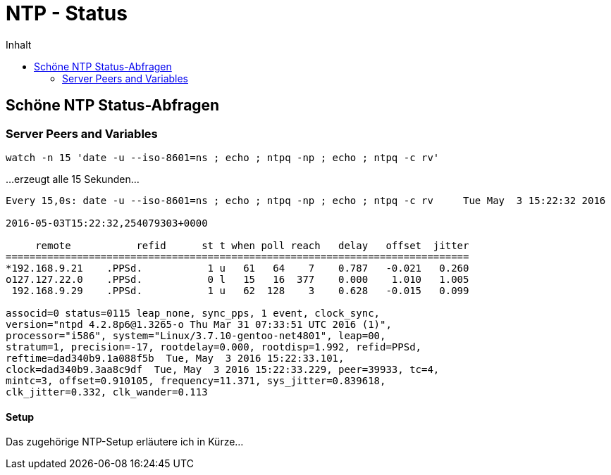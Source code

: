 = NTP - Status
:published_at: 2016-03-30
:hp-tags: ntp, ntp-debug, networktime
:linkattrs:
:toc: macro
:toc-title: Inhalt

toc::[]

== Schöne NTP Status-Abfragen

=== Server Peers and Variables

----
watch -n 15 'date -u --iso-8601=ns ; echo ; ntpq -np ; echo ; ntpq -c rv'
----

...erzeugt alle 15 Sekunden...

----
Every 15,0s: date -u --iso-8601=ns ; echo ; ntpq -np ; echo ; ntpq -c rv     Tue May  3 15:22:32 2016

2016-05-03T15:22:32,254079303+0000

     remote           refid      st t when poll reach   delay   offset  jitter
==============================================================================
*192.168.9.21    .PPSd.           1 u   61   64    7    0.787   -0.021   0.260
o127.127.22.0    .PPSd.           0 l   15   16  377    0.000    1.010   1.005
 192.168.9.29    .PPSd.           1 u   62  128    3    0.628   -0.015   0.099

associd=0 status=0115 leap_none, sync_pps, 1 event, clock_sync,
version="ntpd 4.2.8p6@1.3265-o Thu Mar 31 07:33:51 UTC 2016 (1)",
processor="i586", system="Linux/3.7.10-gentoo-net4801", leap=00,
stratum=1, precision=-17, rootdelay=0.000, rootdisp=1.992, refid=PPSd,
reftime=dad340b9.1a088f5b  Tue, May  3 2016 15:22:33.101,
clock=dad340b9.3aa8c9df  Tue, May  3 2016 15:22:33.229, peer=39933, tc=4,
mintc=3, offset=0.910105, frequency=11.371, sys_jitter=0.839618,
clk_jitter=0.332, clk_wander=0.113
----

==== Setup

Das zugehörige NTP-Setup erläutere ich in Kürze...